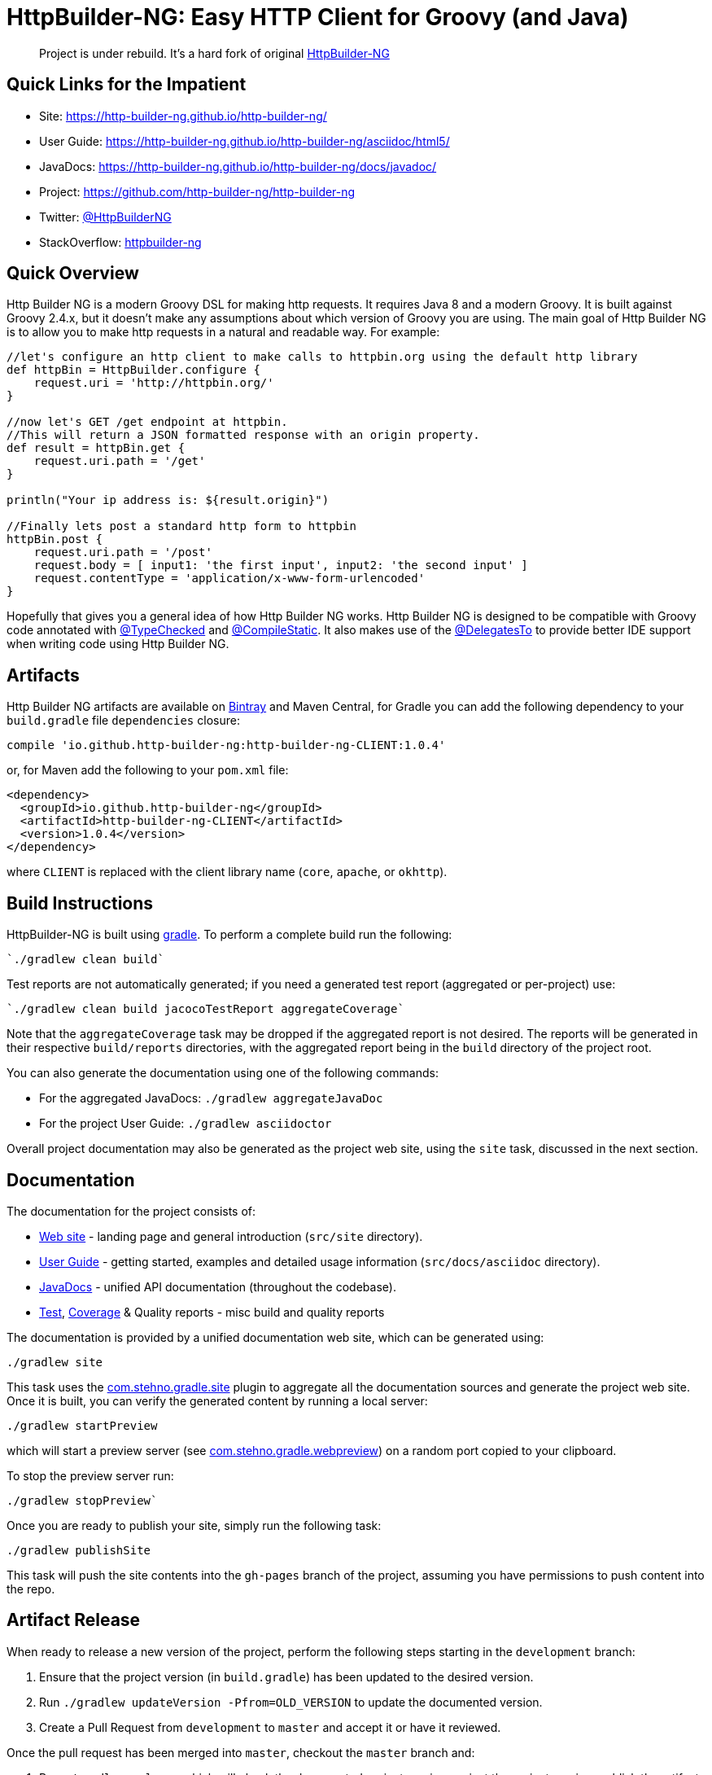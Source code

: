 = HttpBuilder-NG: Easy HTTP Client for Groovy (and Java)

____

Project is under rebuild. It's a hard fork of original https://github.com/http-builder-ng/http-builder-ng[HttpBuilder-NG]

____

== Quick Links for the Impatient

* Site: https://http-builder-ng.github.io/http-builder-ng/
* User Guide: https://http-builder-ng.github.io/http-builder-ng/asciidoc/html5/
* JavaDocs: https://http-builder-ng.github.io/http-builder-ng/docs/javadoc/
* Project: https://github.com/http-builder-ng/http-builder-ng
* Twitter: https://twitter.com/HttpBuilderNG[@HttpBuilderNG]
* StackOverflow: http://stackoverflow.com/questions/tagged/httpbuilder-ng[httpbuilder-ng]

== Quick Overview

Http Builder NG is a modern Groovy DSL for making http requests. It requires Java 8 and a modern Groovy. It is built against Groovy 2.4.x, but it doesn't make any assumptions about which version of Groovy you are using. The main goal of Http Builder NG is to allow you to make http requests in a natural and readable way. For example:

[source,groovy]
----
//let's configure an http client to make calls to httpbin.org using the default http library
def httpBin = HttpBuilder.configure {
    request.uri = 'http://httpbin.org/'
}

//now let's GET /get endpoint at httpbin.
//This will return a JSON formatted response with an origin property.
def result = httpBin.get {
    request.uri.path = '/get'
}
    
println("Your ip address is: ${result.origin}")

//Finally lets post a standard http form to httpbin
httpBin.post {
    request.uri.path = '/post'
    request.body = [ input1: 'the first input', input2: 'the second input' ]
    request.contentType = 'application/x-www-form-urlencoded'
}

----

Hopefully that gives you a general idea of how Http Builder NG works. Http Builder NG is designed to be compatible with Groovy code annotated with http://docs.groovy-lang.org/latest/html/gapi/groovy/transform/TypeChecked.html[@TypeChecked] and http://docs.groovy-lang.org/latest/html/gapi/groovy/transform/CompileStatic.html[@CompileStatic]. It also makes use of the http://docs.groovy-lang.org/latest/html/gapi/groovy/lang/DelegatesTo.html[@DelegatesTo] to provide better IDE support when writing code using Http Builder NG.

== Artifacts

Http Builder NG artifacts are available on https://bintray.com/http-builder-ng/dclark/http-builder-ng[Bintray] and Maven Central, for Gradle you can add the following dependency to your `build.gradle` file `dependencies` closure:

----
compile 'io.github.http-builder-ng:http-builder-ng-CLIENT:1.0.4'
----

or, for Maven add the following to your `pom.xml` file:

----
<dependency>
  <groupId>io.github.http-builder-ng</groupId>
  <artifactId>http-builder-ng-CLIENT</artifactId>
  <version>1.0.4</version>
</dependency>
----

where `CLIENT` is replaced with the client library name (`core`, `apache`, or `okhttp`).

== Build Instructions

HttpBuilder-NG is built using https://gradle.org[gradle]. To perform a complete build run the following:

----
`./gradlew clean build`
----

Test reports are not automatically generated; if you need a generated test report (aggregated or per-project) use:

----
`./gradlew clean build jacocoTestReport aggregateCoverage`
----

Note that the `aggregateCoverage` task may be dropped if the aggregated report is not desired. The reports will be generated in their respective `build/reports` directories, with the aggregated report being in the `build` directory of the project root.

You can also generate the documentation using one of the following commands:

* For the aggregated JavaDocs: `./gradlew aggregateJavaDoc`
* For the project User Guide: `./gradlew asciidoctor`

Overall project documentation may also be generated as the project web site, using the `site` task, discussed in the next section.

== Documentation

The documentation for the project consists of:

* https://http-builder-ng.github.io/http-builder-ng/[Web site] - landing page and general introduction (`src/site` directory).
* https://http-builder-ng.github.io/http-builder-ng/asciidoc/html5/[User Guide] - getting started, examples and detailed usage information (`src/docs/asciidoc` directory).
* https://http-builder-ng.github.io/http-builder-ng/docs/javadoc[JavaDocs] - unified API documentation (throughout the codebase).
* https://http-builder-ng.github.io/http-builder-ng/reports/allTests[Test], https://http-builder-ng.github.io/http-builder-ng/reports/jacoco/aggregateCoverage/html[Coverage] &amp; Quality reports - misc build and quality reports

The documentation is provided by a unified documentation web site, which can be generated using:

----
./gradlew site
----

This task uses the http://cjstehno.github.io/gradle-site/[com.stehno.gradle.site] plugin to aggregate all the documentation sources and generate the project web site. Once it is built, you can verify the generated content by running a local server:

----
./gradlew startPreview
----

which will start a preview server (see http://cjstehno.github.io/gradle-webpreview-plugin/[com.stehno.gradle.webpreview]) on a random port copied to your clipboard. 

To stop the preview server run:

----
./gradlew stopPreview`
----

Once you are ready to publish your site, simply run the following task:

----
./gradlew publishSite
----

This task will push the site contents into the `gh-pages` branch of the project, assuming you have permissions to push content into the repo.

== Artifact Release

When ready to release a new version of the project, perform the following steps starting in the `development` branch:

. Ensure that the project version (in `build.gradle`) has been updated to the desired version.
. Run `./gradlew updateVersion -Pfrom=OLD_VERSION` to update the documented version.
. Create a Pull Request from `development` to `master` and accept it or have it reviewed.

Once the pull request has been merged into `master`, checkout the `master` branch and:

. Run `./gradlew release` which will check the documented project version against the project version, publish the artifact and the documentation web site.
* You will need to provide (or have configured in your `HOME/.gradle/gradle.properties` file):
** `user` - the Bintray username
** `key` - the Bintray key/password
** `sonotypeUser` - the Sonotype username (from API key)
** `sonotypePass` - the Sonotype password (from API key)
* This step may take some time (on the order of a minute or two depending on server response times).
. Manually confirm the publication of the new artifact on the Bintray web site (or the publication will expire) - this step may no longer be needed, but verify anyway.
. Run `./gradlew verifyRelease` to ensure that the artifacts and site have been published (optional but recommended).
. A Git tag should be created for the released version.

The `development` branch may now be used for the next round of development work.

____

NOTE: Since the artifacts must be confirmed and the site may need some installation time, the `verifyRelease` task cannot be combined with the `release` task.

____

== Version Updates

When updating the version of the project, the documented version should also be updated using the `updateVersion` task. Modify the version in the project `build.gradle` file and make note of the existing version then run:

----
./gradlew updateVersion -Pfrom=OLD_VERSION
----

where `OLD_VERSION` is the pre-existing version of the project. This will update the current version mentioned in the documentation (e.g. README, User Guide and site).

== Original Projects

. https://github.com/http-builder-ng/http-builder-ng[HttpBuilder-NG]
. https://github.com/jgritman/httpbuilder[jgritman/httpbuilder]
